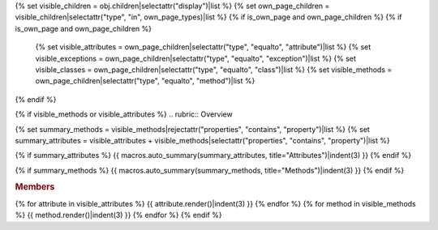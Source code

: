 
{% set visible_children = obj.children|selectattr("display")|list %}
{% set own_page_children = visible_children|selectattr("type", "in", own_page_types)|list %}
{% if is_own_page and own_page_children %}
{% if is_own_page and own_page_children %}
   {% set visible_attributes = own_page_children|selectattr("type", "equalto", "attribute")|list %}
   {% set visible_exceptions = own_page_children|selectattr("type", "equalto", "exception")|list %}
   {% set visible_classes = own_page_children|selectattr("type", "equalto", "class")|list %}
   {% set visible_methods = own_page_children|selectattr("type", "equalto", "method")|list %}
{% endif %}

{% if visible_methods or visible_attributes %}
.. rubric:: Overview

{% set summary_methods = visible_methods|rejectattr("properties", "contains", "property")|list %}
{% set summary_attributes = visible_attributes + visible_methods|selectattr("properties", "contains", "property")|list %}

{% if summary_attributes %}
{{ macros.auto_summary(summary_attributes, title="Attributes")|indent(3) }}
{% endif %}

{% if summary_methods %}
{{ macros.auto_summary(summary_methods, title="Methods")|indent(3) }}
{% endif %}

.. rubric:: Members

{% for attribute in visible_attributes %}
{{ attribute.render()|indent(3) }}
{% endfor %}
{% for method in visible_methods %}
{{ method.render()|indent(3) }}
{% endfor %}
{% endif %}

